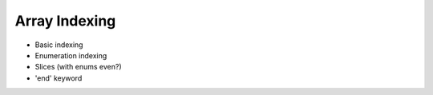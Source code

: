 .. _array-indexing:

Array Indexing
--------------

* Basic indexing

* Enumeration indexing

* Slices (with enums even?)

* 'end' keyword

